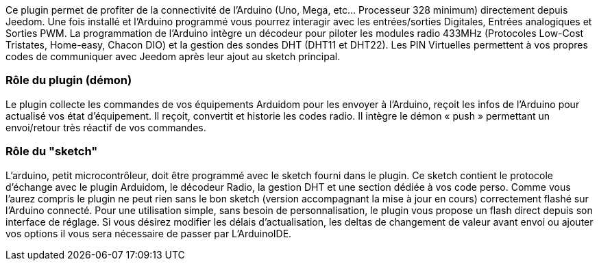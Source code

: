 Ce plugin permet de profiter de la connectivité de l'Arduino (Uno, Mega, etc... Processeur 328 minimum) directement depuis Jeedom. Une fois installé et l'Arduino programmé vous pourrez interagir avec les entrées/sorties Digitales, Entrées analogiques et Sorties PWM. La programmation de l'Arduino intègre un décodeur pour piloter les modules radio 433MHz (Protocoles Low-Cost Tristates, Home-easy, Chacon DIO) et la gestion des sondes DHT (DHT11 et DHT22). Les PIN Virtuelles permettent à vos propres codes de communiquer avec Jeedom après leur ajout au sketch principal.

=== Rôle du plugin (démon) ===
Le plugin collecte les commandes de vos équipements Arduidom pour les envoyer à l'Arduino, reçoit les infos de l'Arduino pour actualisé vos état d'équipement. Il reçoit, convertit et historie les codes radio. Il intègre le démon « push » permettant un envoi/retour très réactif de vos commandes.

=== Rôle du "sketch" ===
L'arduino, petit microcontrôleur, doit être programmé avec le sketch fourni dans le plugin. Ce sketch contient le protocole d'échange avec le plugin Arduidom, le décodeur Radio, la gestion DHT et une section dédiée à vos code perso. Comme vous l'aurez compris le plugin ne peut rien sans le bon sketch (version accompagnant la mise à jour en cours) correctement flashé sur l'Arduino connecté. Pour une utilisation simple, sans besoin de personnalisation, le plugin vous propose un flash direct depuis son interface de réglage. Si vous désirez modifier les délais d’actualisation, les deltas de changement de valeur avant envoi ou ajouter vos options il vous sera nécessaire de passer par L’ArduinoIDE.
